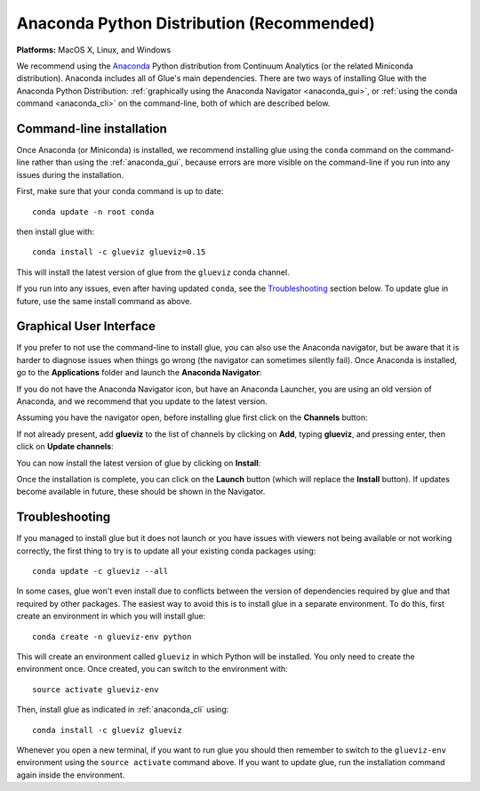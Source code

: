 
Anaconda Python Distribution (Recommended)
==========================================

**Platforms:** MacOS X, Linux, and Windows

We recommend using the `Anaconda <https://www.anaconda.com/distribution/>`__ Python
distribution from Continuum Analytics (or the related Miniconda distribution).
Anaconda includes all of Glue's main dependencies. There are two ways of
installing Glue with the Anaconda Python Distribution: :ref:`graphically using the
Anaconda Navigator <anaconda_gui>`, or :ref:`using the conda command
<anaconda_cli>` on the command-line, both of which are described
below.

.. _anaconda_cli:

Command-line installation
-------------------------

Once Anaconda (or Miniconda) is installed, we recommend installing glue using
the ``conda`` command on the command-line rather than using the
:ref:`anaconda_gui`, because errors are more visible on the command-line if you
run into any issues during the installation.

First, make sure that your conda command is up to date::

    conda update -n root conda

then install glue with::

    conda install -c glueviz glueviz=0.15

This will install the latest version of glue from the ``glueviz`` conda channel.

If you run into any issues, even after having updated ``conda``, see the
`Troubleshooting`_ section below. To update glue in future, use the same install
command as above.

.. _anaconda_gui:

Graphical User Interface
------------------------

If you prefer to not use the command-line to install glue, you can also use the
Anaconda navigator, but be aware that it is harder to diagnose issues when
things go wrong (the navigator can sometimes silently fail). Once Anaconda is
installed, go to the **Applications** folder and launch the **Anaconda
Navigator**:

.. image:: images/navigator_icon.png
   :align: center
   :width: 80

If you do not have the Anaconda Navigator icon, but have an Anaconda Launcher,
you are using an old version of Anaconda, and we recommend that you update to
the latest version.

Assuming you have the navigator open, before installing glue first click on the
**Channels** button:

.. image:: images/navigator_channels_button.png
   :align: center
   :width: 373

If not already present, add **glueviz** to the list of channels by clicking
on **Add**, typing **glueviz**, and pressing enter, then click on **Update
channels**:

.. image:: images/navigator_channels_dialog.png
   :align: center
   :width: 414

You can now install the latest version of glue by clicking on **Install**:

.. image:: images/navigator_install.png
   :align: center
   :width: 264

Once the installation is complete, you can click on the **Launch** button (which
will replace the **Install** button). If updates become available in future,
these should be shown in the Navigator.

Troubleshooting
---------------

If you managed to install glue but it does not launch or you have issues with
viewers not being available or not working correctly, the first thing to try
is to update all your existing conda packages using::

    conda update -c glueviz --all

In some cases, glue won't even install due to conflicts between the version of
dependencies required by glue and that required by other packages. The easiest
way to avoid this is to install glue in a separate environment. To do this,
first create an environment in which you will install glue::

    conda create -n glueviz-env python

This will create an environment called ``glueviz`` in which Python will be
installed. You only need to create the environment once. Once created, you can
switch to the environment with::

    source activate glueviz-env

Then, install glue as indicated in :ref:`anaconda_cli` using::

    conda install -c glueviz glueviz

Whenever you open a new terminal, if you want to run glue you should then
remember to switch to the ``glueviz-env`` environment using the ``source
activate`` command above. If you want to update glue, run the installation
command again inside the environment.

